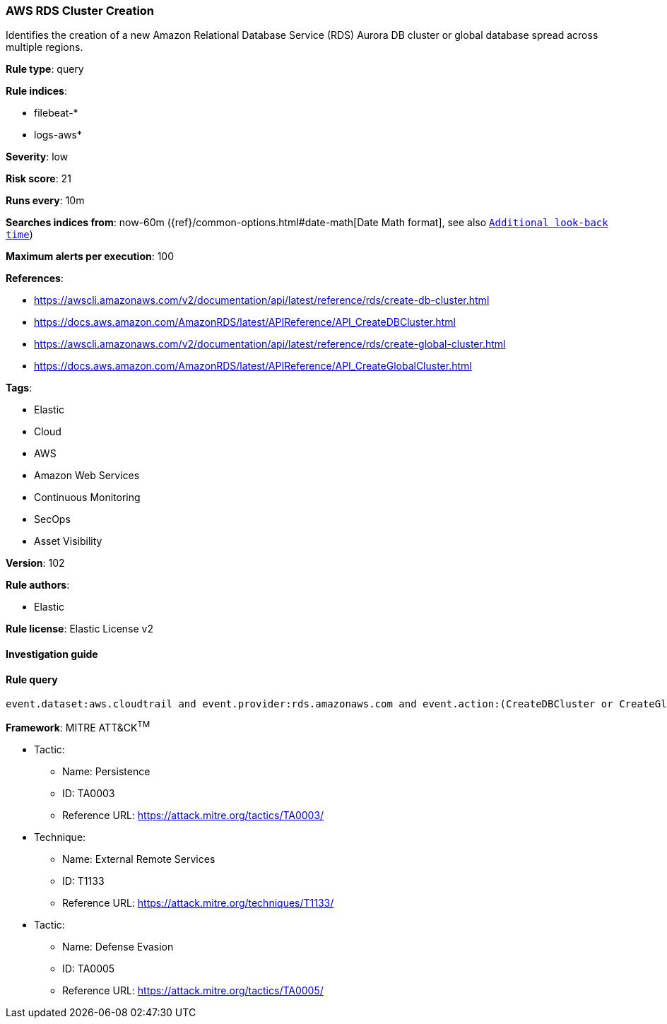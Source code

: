 [[prebuilt-rule-8-4-4-aws-rds-cluster-creation]]
=== AWS RDS Cluster Creation

Identifies the creation of a new Amazon Relational Database Service (RDS) Aurora DB cluster or global database spread across multiple regions.

*Rule type*: query

*Rule indices*: 

* filebeat-*
* logs-aws*

*Severity*: low

*Risk score*: 21

*Runs every*: 10m

*Searches indices from*: now-60m ({ref}/common-options.html#date-math[Date Math format], see also <<rule-schedule, `Additional look-back time`>>)

*Maximum alerts per execution*: 100

*References*: 

* https://awscli.amazonaws.com/v2/documentation/api/latest/reference/rds/create-db-cluster.html
* https://docs.aws.amazon.com/AmazonRDS/latest/APIReference/API_CreateDBCluster.html
* https://awscli.amazonaws.com/v2/documentation/api/latest/reference/rds/create-global-cluster.html
* https://docs.aws.amazon.com/AmazonRDS/latest/APIReference/API_CreateGlobalCluster.html

*Tags*: 

* Elastic
* Cloud
* AWS
* Amazon Web Services
* Continuous Monitoring
* SecOps
* Asset Visibility

*Version*: 102

*Rule authors*: 

* Elastic

*Rule license*: Elastic License v2


==== Investigation guide


[source, markdown]
----------------------------------

----------------------------------

==== Rule query


[source, js]
----------------------------------
event.dataset:aws.cloudtrail and event.provider:rds.amazonaws.com and event.action:(CreateDBCluster or CreateGlobalCluster) and event.outcome:success

----------------------------------

*Framework*: MITRE ATT&CK^TM^

* Tactic:
** Name: Persistence
** ID: TA0003
** Reference URL: https://attack.mitre.org/tactics/TA0003/
* Technique:
** Name: External Remote Services
** ID: T1133
** Reference URL: https://attack.mitre.org/techniques/T1133/
* Tactic:
** Name: Defense Evasion
** ID: TA0005
** Reference URL: https://attack.mitre.org/tactics/TA0005/
